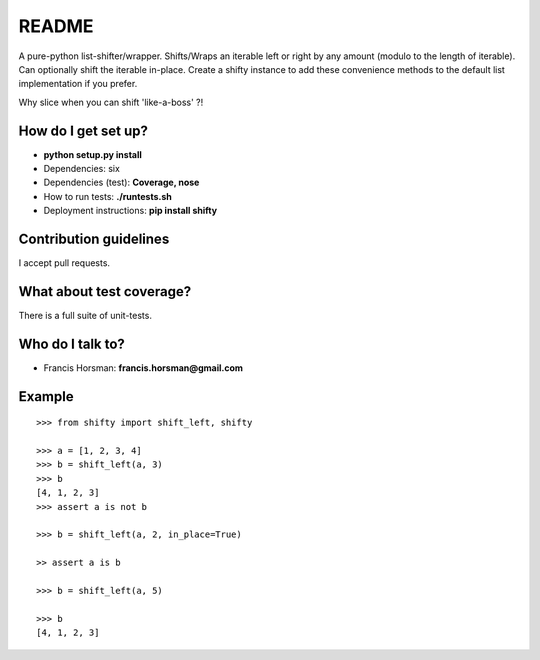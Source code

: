README
======

A pure-python list-shifter/wrapper. Shifts/Wraps an iterable left or
right by any amount (modulo to the length of iterable). Can optionally
shift the iterable in-place. Create a shifty instance to add these
convenience methods to the default list implementation if you prefer.

Why slice when you can shift 'like-a-boss' ?!


How do I get set up?
~~~~~~~~~~~~~~~~~~~~

-  **python setup.py install**
-  Dependencies: six
-  Dependencies (test): **Coverage, nose**
-  How to run tests: **./runtests.sh**
-  Deployment instructions: **pip install shifty**

Contribution guidelines
~~~~~~~~~~~~~~~~~~~~~~~

I accept pull requests.

What about test coverage?
~~~~~~~~~~~~~~~~~~~~~~~~~

There is a full suite of unit-tests.

Who do I talk to?
~~~~~~~~~~~~~~~~~

-  Francis Horsman: **francis.horsman@gmail.com**

Example
~~~~~~~

::

    >>> from shifty import shift_left, shifty

    >>> a = [1, 2, 3, 4]
    >>> b = shift_left(a, 3)
    >>> b
    [4, 1, 2, 3]
    >>> assert a is not b

    >>> b = shift_left(a, 2, in_place=True)

    >> assert a is b

    >>> b = shift_left(a, 5)

    >>> b
    [4, 1, 2, 3]

